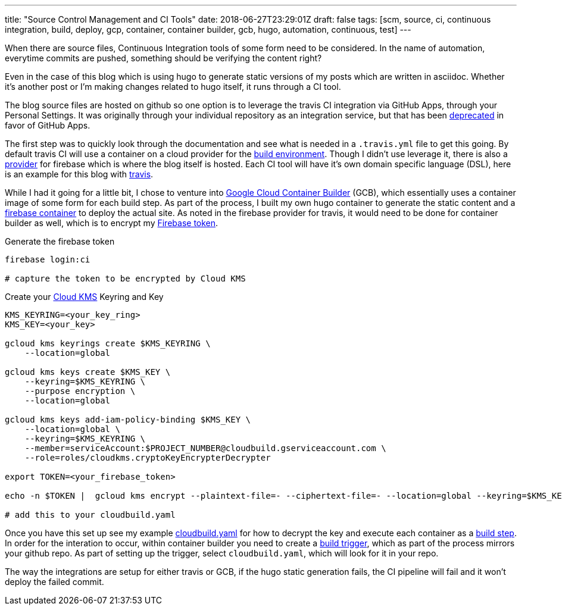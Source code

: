 ---
title: "Source Control Management and CI Tools"
date: 2018-06-27T23:29:01Z
draft: false
tags: [scm, source, ci, continuous integration, build, deploy, gcp, container, container builder, gcb, hugo, automation, continuous, test]
---

When there are source files, Continuous Integration tools of some form need to be considered.  In the name of automation, everytime commits are pushed, something should be verifying the content right?  

Even in the case of this blog which is using hugo to generate static versions of my posts which are written in asciidoc.  Whether it's another post or I'm making changes related to hugo itself, it runs through a CI tool.

The blog source files are hosted on github so one option is to leverage the travis CI integration via GitHub Apps, through your Personal Settings.  It was originally through your individual repository as an integration service, but that has been https://developer.github.com/changes/2018-04-25-github-services-deprecation/[deprecated] in favor of GitHub Apps.  

The first step was to quickly look through the documentation and see what is needed in a `.travis.yml` file to get this going.  By default travis CI will use a container on a cloud provider for the https://docs.travis-ci.com/user/reference/overview/#Virtualisation-Environment-vs-Operating-System[build environment].  Though I didn't use leverage it, there is also a https://docs.travis-ci.com/user/deployment/firebase/[provider] for firebase which is where the blog itself is hosted.  Each CI tool will have it's own domain specific language (DSL), here is an example for this blog with https://github.com/kenthua/blog/blob/master/.travis.yml[travis].  

While I had it going for a little bit, I chose to venture into https://cloud.google.com/container-builder/docs/[Google Cloud Container Builder] (GCB), which essentially uses a container image of some form for each build step.  As part of the process, I built my own hugo container to generate the static content and a https://cloud.google.com/container-builder/docs/configuring-builds/build-test-deploy-artifacts#examples_of_build_config_files[firebase container] to deploy the actual site.  As noted in the firebase provider for travis, it would need to be done for container builder as well, which is to encrypt my https://firebase.google.com/docs/cli/#command_reference[Firebase token].

Generate the firebase token

[source,bash]
----
firebase login:ci

# capture the token to be encrypted by Cloud KMS
----

Create your https://cloud.google.com/kms/docs/encrypt-decrypt#encrypt[Cloud KMS] Keyring and Key

[source, bash]
----
KMS_KEYRING=<your_key_ring>
KMS_KEY=<your_key>

gcloud kms keyrings create $KMS_KEYRING \
    --location=global 

gcloud kms keys create $KMS_KEY \
    --keyring=$KMS_KEYRING \
    --purpose encryption \
    --location=global

gcloud kms keys add-iam-policy-binding $KMS_KEY \
    --location=global \
    --keyring=$KMS_KEYRING \
    --member=serviceAccount:$PROJECT_NUMBER@cloudbuild.gserviceaccount.com \
    --role=roles/cloudkms.cryptoKeyEncrypterDecrypter

export TOKEN=<your_firebase_token>

echo -n $TOKEN |  gcloud kms encrypt --plaintext-file=- --ciphertext-file=- --location=global --keyring=$KMS_KEYRING --key=$KMS_KEY | base64

# add this to your cloudbuild.yaml
----


Once you have this set up see my example https://github.com/kenthua/blog/blob/master/cloudbuild.yaml[cloudbuild.yaml] for how to decrypt the key and execute each container as a https://cloud.google.com/container-builder/docs/configuring-builds/build-test-deploy-artifacts[build step].  In order for the interation to occur, within container builder you need to create a https://cloud.google.com/container-builder/docs/running-builds/automate-builds[build trigger], which as part of the process mirrors your github repo.  As part of setting up the trigger, select `cloudbuild.yaml`, which will look for it in your repo.

The way the integrations are setup for either travis or GCB, if the hugo static generation fails, the CI pipeline will fail and it won't deploy the failed commit.
